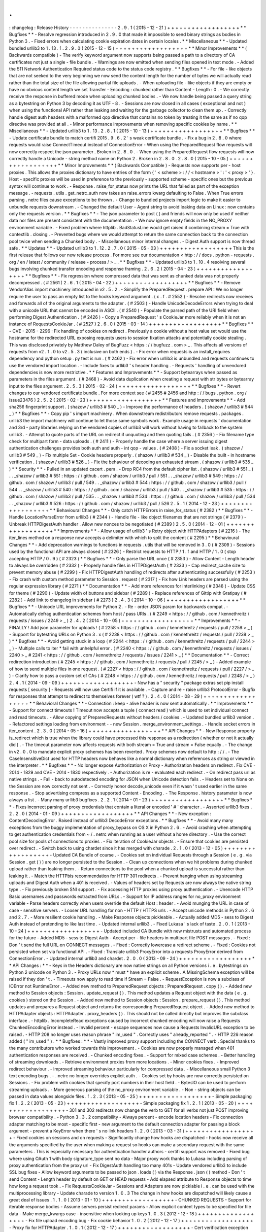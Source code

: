 .
.
:
changelog
:
Release
History
-
-
-
-
-
-
-
-
-
-
-
-
-
-
-
2
.
9
.
1
(
2015
-
12
-
21
)
+
+
+
+
+
+
+
+
+
+
+
+
+
+
+
+
+
+
*
*
Bugfixes
*
*
-
Resolve
regression
introduced
in
2
.
9
.
0
that
made
it
impossible
to
send
binary
strings
as
bodies
in
Python
3
.
-
Fixed
errors
when
calculating
cookie
expiration
dates
in
certain
locales
.
*
*
Miscellaneous
*
*
-
Updated
bundled
urllib3
to
1
.
13
.
1
.
2
.
9
.
0
(
2015
-
12
-
15
)
+
+
+
+
+
+
+
+
+
+
+
+
+
+
+
+
+
+
*
*
Minor
Improvements
*
*
(
Backwards
compatible
)
-
The
verify
keyword
argument
now
supports
being
passed
a
path
to
a
directory
of
CA
certificates
not
just
a
single
-
file
bundle
.
-
Warnings
are
now
emitted
when
sending
files
opened
in
text
mode
.
-
Added
the
511
Network
Authentication
Required
status
code
to
the
status
code
registry
.
*
*
Bugfixes
*
*
-
For
file
-
like
objects
that
are
not
seeked
to
the
very
beginning
we
now
send
the
content
length
for
the
number
of
bytes
we
will
actually
read
rather
than
the
total
size
of
the
file
allowing
partial
file
uploads
.
-
When
uploading
file
-
like
objects
if
they
are
empty
or
have
no
obvious
content
length
we
set
Transfer
-
Encoding
:
chunked
rather
than
Content
-
Length
:
0
.
-
We
correctly
receive
the
response
in
buffered
mode
when
uploading
chunked
bodies
.
-
We
now
handle
being
passed
a
query
string
as
a
bytestring
on
Python
3
by
decoding
it
as
UTF
-
8
.
-
Sessions
are
now
closed
in
all
cases
(
exceptional
and
not
)
when
using
the
functional
API
rather
than
leaking
and
waiting
for
the
garbage
collector
to
clean
them
up
.
-
Correctly
handle
digest
auth
headers
with
a
malformed
qop
directive
that
contains
no
token
by
treating
it
the
same
as
if
no
qop
directive
was
provided
at
all
.
-
Minor
performance
improvements
when
removing
specific
cookies
by
name
.
*
*
Miscellaneous
*
*
-
Updated
urllib3
to
1
.
13
.
2
.
8
.
1
(
2015
-
10
-
13
)
+
+
+
+
+
+
+
+
+
+
+
+
+
+
+
+
+
+
*
*
Bugfixes
*
*
-
Update
certificate
bundle
to
match
certifi
2015
.
9
.
6
.
2
'
s
weak
certificate
bundle
.
-
Fix
a
bug
in
2
.
8
.
0
where
requests
would
raise
ConnectTimeout
instead
of
ConnectionError
-
When
using
the
PreparedRequest
flow
requests
will
now
correctly
respect
the
json
parameter
.
Broken
in
2
.
8
.
0
.
-
When
using
the
PreparedRequest
flow
requests
will
now
correctly
handle
a
Unicode
-
string
method
name
on
Python
2
.
Broken
in
2
.
8
.
0
.
2
.
8
.
0
(
2015
-
10
-
05
)
+
+
+
+
+
+
+
+
+
+
+
+
+
+
+
+
+
+
*
*
Minor
Improvements
*
*
(
Backwards
Compatible
)
-
Requests
now
supports
per
-
host
proxies
.
This
allows
the
proxies
dictionary
to
have
entries
of
the
form
{
'
<
scheme
>
:
/
/
<
hostname
>
'
:
'
<
proxy
>
'
}
.
Host
-
specific
proxies
will
be
used
in
preference
to
the
previously
-
supported
scheme
-
specific
ones
but
the
previous
syntax
will
continue
to
work
.
-
Response
.
raise_for_status
now
prints
the
URL
that
failed
as
part
of
the
exception
message
.
-
requests
.
utils
.
get_netrc_auth
now
takes
an
raise_errors
kwarg
defaulting
to
False
.
When
True
errors
parsing
.
netrc
files
cause
exceptions
to
be
thrown
.
-
Change
to
bundled
projects
import
logic
to
make
it
easier
to
unbundle
requests
downstream
.
-
Changed
the
default
User
-
Agent
string
to
avoid
leaking
data
on
Linux
:
now
contains
only
the
requests
version
.
*
*
Bugfixes
*
*
-
The
json
parameter
to
post
(
)
and
friends
will
now
only
be
used
if
neither
data
nor
files
are
present
consistent
with
the
documentation
.
-
We
now
ignore
empty
fields
in
the
NO_PROXY
environment
variable
.
-
Fixed
problem
where
httplib
.
BadStatusLine
would
get
raised
if
combining
stream
=
True
with
contextlib
.
closing
.
-
Prevented
bugs
where
we
would
attempt
to
return
the
same
connection
back
to
the
connection
pool
twice
when
sending
a
Chunked
body
.
-
Miscellaneous
minor
internal
changes
.
-
Digest
Auth
support
is
now
thread
safe
.
*
*
Updates
*
*
-
Updated
urllib3
to
1
.
12
.
2
.
7
.
0
(
2015
-
05
-
03
)
+
+
+
+
+
+
+
+
+
+
+
+
+
+
+
+
+
+
This
is
the
first
release
that
follows
our
new
release
process
.
For
more
see
our
documentation
<
http
:
/
/
docs
.
python
-
requests
.
org
/
en
/
latest
/
community
/
release
-
process
/
>
_
.
*
*
Bugfixes
*
*
-
Updated
urllib3
to
1
.
10
.
4
resolving
several
bugs
involving
chunked
transfer
encoding
and
response
framing
.
2
.
6
.
2
(
2015
-
04
-
23
)
+
+
+
+
+
+
+
+
+
+
+
+
+
+
+
+
+
+
*
*
Bugfixes
*
*
-
Fix
regression
where
compressed
data
that
was
sent
as
chunked
data
was
not
properly
decompressed
.
(
#
2561
)
2
.
6
.
1
(
2015
-
04
-
22
)
+
+
+
+
+
+
+
+
+
+
+
+
+
+
+
+
+
+
*
*
Bugfixes
*
*
-
Remove
VendorAlias
import
machinery
introduced
in
v2
.
5
.
2
.
-
Simplify
the
PreparedRequest
.
prepare
API
:
We
no
longer
require
the
user
to
pass
an
empty
list
to
the
hooks
keyword
argument
.
(
c
.
f
.
#
2552
)
-
Resolve
redirects
now
receives
and
forwards
all
of
the
original
arguments
to
the
adapter
.
(
#
2503
)
-
Handle
UnicodeDecodeErrors
when
trying
to
deal
with
a
unicode
URL
that
cannot
be
encoded
in
ASCII
.
(
#
2540
)
-
Populate
the
parsed
path
of
the
URI
field
when
performing
Digest
Authentication
.
(
#
2426
)
-
Copy
a
PreparedRequest
'
s
CookieJar
more
reliably
when
it
is
not
an
instance
of
RequestsCookieJar
.
(
#
2527
)
2
.
6
.
0
(
2015
-
03
-
14
)
+
+
+
+
+
+
+
+
+
+
+
+
+
+
+
+
+
+
*
*
Bugfixes
*
*
-
CVE
-
2015
-
2296
:
Fix
handling
of
cookies
on
redirect
.
Previously
a
cookie
without
a
host
value
set
would
use
the
hostname
for
the
redirected
URL
exposing
requests
users
to
session
fixation
attacks
and
potentially
cookie
stealing
.
This
was
disclosed
privately
by
Matthew
Daley
of
BugFuzz
<
https
:
/
/
bugfuzz
.
com
>
_
.
This
affects
all
versions
of
requests
from
v2
.
1
.
0
to
v2
.
5
.
3
(
inclusive
on
both
ends
)
.
-
Fix
error
when
requests
is
an
install_requires
dependency
and
python
setup
.
py
test
is
run
.
(
#
2462
)
-
Fix
error
when
urllib3
is
unbundled
and
requests
continues
to
use
the
vendored
import
location
.
-
Include
fixes
to
urllib3
'
s
header
handling
.
-
Requests
'
handling
of
unvendored
dependencies
is
now
more
restrictive
.
*
*
Features
and
Improvements
*
*
-
Support
bytearrays
when
passed
as
parameters
in
the
files
argument
.
(
#
2468
)
-
Avoid
data
duplication
when
creating
a
request
with
str
bytes
or
bytearray
input
to
the
files
argument
.
2
.
5
.
3
(
2015
-
02
-
24
)
+
+
+
+
+
+
+
+
+
+
+
+
+
+
+
+
+
+
*
*
Bugfixes
*
*
-
Revert
changes
to
our
vendored
certificate
bundle
.
For
more
context
see
(
#
2455
#
2456
and
http
:
/
/
bugs
.
python
.
org
/
issue23476
)
2
.
5
.
2
(
2015
-
02
-
23
)
+
+
+
+
+
+
+
+
+
+
+
+
+
+
+
+
+
+
*
*
Features
and
Improvements
*
*
-
Add
sha256
fingerprint
support
.
(
shazow
/
urllib3
#
540
_
)
-
Improve
the
performance
of
headers
.
(
shazow
/
urllib3
#
544
_
)
*
*
Bugfixes
*
*
-
Copy
pip
'
s
import
machinery
.
When
downstream
redistributors
remove
requests
.
packages
.
urllib3
the
import
machinery
will
continue
to
let
those
same
symbols
work
.
Example
usage
in
requests
'
documentation
and
3rd
-
party
libraries
relying
on
the
vendored
copies
of
urllib3
will
work
without
having
to
fallback
to
the
system
urllib3
.
-
Attempt
to
quote
parts
of
the
URL
on
redirect
if
unquoting
and
then
quoting
fails
.
(
#
2356
)
-
Fix
filename
type
check
for
multipart
form
-
data
uploads
.
(
#
2411
)
-
Properly
handle
the
case
where
a
server
issuing
digest
authentication
challenges
provides
both
auth
and
auth
-
int
qop
-
values
.
(
#
2408
)
-
Fix
a
socket
leak
.
(
shazow
/
urllib3
#
549
_
)
-
Fix
multiple
Set
-
Cookie
headers
properly
.
(
shazow
/
urllib3
#
534
_
)
-
Disable
the
built
-
in
hostname
verification
.
(
shazow
/
urllib3
#
526
_
)
-
Fix
the
behaviour
of
decoding
an
exhausted
stream
.
(
shazow
/
urllib3
#
535
_
)
*
*
Security
*
*
-
Pulled
in
an
updated
cacert
.
pem
.
-
Drop
RC4
from
the
default
cipher
list
.
(
shazow
/
urllib3
#
551
_
)
.
.
_shazow
/
urllib3
#
551
:
https
:
/
/
github
.
com
/
shazow
/
urllib3
/
pull
/
551
.
.
_shazow
/
urllib3
#
549
:
https
:
/
/
github
.
com
/
shazow
/
urllib3
/
pull
/
549
.
.
_shazow
/
urllib3
#
544
:
https
:
/
/
github
.
com
/
shazow
/
urllib3
/
pull
/
544
.
.
_shazow
/
urllib3
#
540
:
https
:
/
/
github
.
com
/
shazow
/
urllib3
/
pull
/
540
.
.
_shazow
/
urllib3
#
535
:
https
:
/
/
github
.
com
/
shazow
/
urllib3
/
pull
/
535
.
.
_shazow
/
urllib3
#
534
:
https
:
/
/
github
.
com
/
shazow
/
urllib3
/
pull
/
534
.
.
_shazow
/
urllib3
#
526
:
https
:
/
/
github
.
com
/
shazow
/
urllib3
/
pull
/
526
2
.
5
.
1
(
2014
-
12
-
23
)
+
+
+
+
+
+
+
+
+
+
+
+
+
+
+
+
+
+
*
*
Behavioural
Changes
*
*
-
Only
catch
HTTPErrors
in
raise_for_status
(
#
2382
)
*
*
Bugfixes
*
*
-
Handle
LocationParseError
from
urllib3
(
#
2344
)
-
Handle
file
-
like
object
filenames
that
are
not
strings
(
#
2379
)
-
Unbreak
HTTPDigestAuth
handler
.
Allow
new
nonces
to
be
negotiated
(
#
2389
)
2
.
5
.
0
(
2014
-
12
-
01
)
+
+
+
+
+
+
+
+
+
+
+
+
+
+
+
+
+
+
*
*
Improvements
*
*
-
Allow
usage
of
urllib3
'
s
Retry
object
with
HTTPAdapters
(
#
2216
)
-
The
iter_lines
method
on
a
response
now
accepts
a
delimiter
with
which
to
split
the
content
(
#
2295
)
*
*
Behavioural
Changes
*
*
-
Add
deprecation
warnings
to
functions
in
requests
.
utils
that
will
be
removed
in
3
.
0
(
#
2309
)
-
Sessions
used
by
the
functional
API
are
always
closed
(
#
2326
)
-
Restrict
requests
to
HTTP
/
1
.
1
and
HTTP
/
1
.
0
(
stop
accepting
HTTP
/
0
.
9
)
(
#
2323
)
*
*
Bugfixes
*
*
-
Only
parse
the
URL
once
(
#
2353
)
-
Allow
Content
-
Length
header
to
always
be
overridden
(
#
2332
)
-
Properly
handle
files
in
HTTPDigestAuth
(
#
2333
)
-
Cap
redirect_cache
size
to
prevent
memory
abuse
(
#
2299
)
-
Fix
HTTPDigestAuth
handling
of
redirects
after
authenticating
successfully
(
#
2253
)
-
Fix
crash
with
custom
method
parameter
to
Session
.
request
(
#
2317
)
-
Fix
how
Link
headers
are
parsed
using
the
regular
expression
library
(
#
2271
)
*
*
Documentation
*
*
-
Add
more
references
for
interlinking
(
#
2348
)
-
Update
CSS
for
theme
(
#
2290
)
-
Update
width
of
buttons
and
sidebar
(
#
2289
)
-
Replace
references
of
Gittip
with
Gratipay
(
#
2282
)
-
Add
link
to
changelog
in
sidebar
(
#
2273
)
2
.
4
.
3
(
2014
-
10
-
06
)
+
+
+
+
+
+
+
+
+
+
+
+
+
+
+
+
+
+
*
*
Bugfixes
*
*
-
Unicode
URL
improvements
for
Python
2
.
-
Re
-
order
JSON
param
for
backwards
compat
.
-
Automatically
defrag
authentication
schemes
from
host
/
pass
URIs
.
(
#
2249
<
https
:
/
/
github
.
com
/
kennethreitz
/
requests
/
issues
/
2249
>
_
)
2
.
4
.
2
(
2014
-
10
-
05
)
+
+
+
+
+
+
+
+
+
+
+
+
+
+
+
+
+
+
*
*
Improvements
*
*
-
FINALLY
!
Add
json
parameter
for
uploads
!
(
#
2258
<
https
:
/
/
github
.
com
/
kennethreitz
/
requests
/
pull
/
2258
>
_
)
-
Support
for
bytestring
URLs
on
Python
3
.
x
(
#
2238
<
https
:
/
/
github
.
com
/
kennethreitz
/
requests
/
pull
/
2238
>
_
)
*
*
Bugfixes
*
*
-
Avoid
getting
stuck
in
a
loop
(
#
2244
<
https
:
/
/
github
.
com
/
kennethreitz
/
requests
/
pull
/
2244
>
_
)
-
Multiple
calls
to
iter
*
fail
with
unhelpful
error
.
(
#
2240
<
https
:
/
/
github
.
com
/
kennethreitz
/
requests
/
issues
/
2240
>
_
#
2241
<
https
:
/
/
github
.
com
/
kennethreitz
/
requests
/
issues
/
2241
>
_
)
*
*
Documentation
*
*
-
Correct
redirection
introduction
(
#
2245
<
https
:
/
/
github
.
com
/
kennethreitz
/
requests
/
pull
/
2245
/
>
_
)
-
Added
example
of
how
to
send
multiple
files
in
one
request
.
(
#
2227
<
https
:
/
/
github
.
com
/
kennethreitz
/
requests
/
pull
/
2227
/
>
_
)
-
Clarify
how
to
pass
a
custom
set
of
CAs
(
#
2248
<
https
:
/
/
github
.
com
/
kennethreitz
/
requests
/
pull
/
2248
/
>
_
)
2
.
4
.
1
(
2014
-
09
-
09
)
+
+
+
+
+
+
+
+
+
+
+
+
+
+
+
+
+
+
-
Now
has
a
"
security
"
package
extras
set
pip
install
requests
[
security
]
-
Requests
will
now
use
Certifi
if
it
is
available
.
-
Capture
and
re
-
raise
urllib3
ProtocolError
-
Bugfix
for
responses
that
attempt
to
redirect
to
themselves
forever
(
wtf
?
)
.
2
.
4
.
0
(
2014
-
08
-
29
)
+
+
+
+
+
+
+
+
+
+
+
+
+
+
+
+
+
+
*
*
Behavioral
Changes
*
*
-
Connection
:
keep
-
alive
header
is
now
sent
automatically
.
*
*
Improvements
*
*
-
Support
for
connect
timeouts
!
Timeout
now
accepts
a
tuple
(
connect
read
)
which
is
used
to
set
individual
connect
and
read
timeouts
.
-
Allow
copying
of
PreparedRequests
without
headers
/
cookies
.
-
Updated
bundled
urllib3
version
.
-
Refactored
settings
loading
from
environment
-
-
new
Session
.
merge_environment_settings
.
-
Handle
socket
errors
in
iter_content
.
2
.
3
.
0
(
2014
-
05
-
16
)
+
+
+
+
+
+
+
+
+
+
+
+
+
+
+
+
+
+
*
*
API
Changes
*
*
-
New
Response
property
is_redirect
which
is
true
when
the
library
could
have
processed
this
response
as
a
redirection
(
whether
or
not
it
actually
did
)
.
-
The
timeout
parameter
now
affects
requests
with
both
stream
=
True
and
stream
=
False
equally
.
-
The
change
in
v2
.
0
.
0
to
mandate
explicit
proxy
schemes
has
been
reverted
.
Proxy
schemes
now
default
to
http
:
/
/
.
-
The
CaseInsensitiveDict
used
for
HTTP
headers
now
behaves
like
a
normal
dictionary
when
references
as
string
or
viewed
in
the
interpreter
.
*
*
Bugfixes
*
*
-
No
longer
expose
Authorization
or
Proxy
-
Authorization
headers
on
redirect
.
Fix
CVE
-
2014
-
1829
and
CVE
-
2014
-
1830
respectively
.
-
Authorization
is
re
-
evaluated
each
redirect
.
-
On
redirect
pass
url
as
native
strings
.
-
Fall
-
back
to
autodetected
encoding
for
JSON
when
Unicode
detection
fails
.
-
Headers
set
to
None
on
the
Session
are
now
correctly
not
sent
.
-
Correctly
honor
decode_unicode
even
if
it
wasn
'
t
used
earlier
in
the
same
response
.
-
Stop
advertising
compress
as
a
supported
Content
-
Encoding
.
-
The
Response
.
history
parameter
is
now
always
a
list
.
-
Many
many
urllib3
bugfixes
.
2
.
2
.
1
(
2014
-
01
-
23
)
+
+
+
+
+
+
+
+
+
+
+
+
+
+
+
+
+
+
*
*
Bugfixes
*
*
-
Fixes
incorrect
parsing
of
proxy
credentials
that
contain
a
literal
or
encoded
'
#
'
character
.
-
Assorted
urllib3
fixes
.
2
.
2
.
0
(
2014
-
01
-
09
)
+
+
+
+
+
+
+
+
+
+
+
+
+
+
+
+
+
+
*
*
API
Changes
*
*
-
New
exception
:
ContentDecodingError
.
Raised
instead
of
urllib3
DecodeError
exceptions
.
*
*
Bugfixes
*
*
-
Avoid
many
many
exceptions
from
the
buggy
implementation
of
proxy_bypass
on
OS
X
in
Python
2
.
6
.
-
Avoid
crashing
when
attempting
to
get
authentication
credentials
from
~
/
.
netrc
when
running
as
a
user
without
a
home
directory
.
-
Use
the
correct
pool
size
for
pools
of
connections
to
proxies
.
-
Fix
iteration
of
CookieJar
objects
.
-
Ensure
that
cookies
are
persisted
over
redirect
.
-
Switch
back
to
using
chardet
since
it
has
merged
with
charade
.
2
.
1
.
0
(
2013
-
12
-
05
)
+
+
+
+
+
+
+
+
+
+
+
+
+
+
+
+
+
+
-
Updated
CA
Bundle
of
course
.
-
Cookies
set
on
individual
Requests
through
a
Session
(
e
.
g
.
via
Session
.
get
(
)
)
are
no
longer
persisted
to
the
Session
.
-
Clean
up
connections
when
we
hit
problems
during
chunked
upload
rather
than
leaking
them
.
-
Return
connections
to
the
pool
when
a
chunked
upload
is
successful
rather
than
leaking
it
.
-
Match
the
HTTPbis
recommendation
for
HTTP
301
redirects
.
-
Prevent
hanging
when
using
streaming
uploads
and
Digest
Auth
when
a
401
is
received
.
-
Values
of
headers
set
by
Requests
are
now
always
the
native
string
type
.
-
Fix
previously
broken
SNI
support
.
-
Fix
accessing
HTTP
proxies
using
proxy
authentication
.
-
Unencode
HTTP
Basic
usernames
and
passwords
extracted
from
URLs
.
-
Support
for
IP
address
ranges
for
no_proxy
environment
variable
-
Parse
headers
correctly
when
users
override
the
default
Host
:
header
.
-
Avoid
munging
the
URL
in
case
of
case
-
sensitive
servers
.
-
Looser
URL
handling
for
non
-
HTTP
/
HTTPS
urls
.
-
Accept
unicode
methods
in
Python
2
.
6
and
2
.
7
.
-
More
resilient
cookie
handling
.
-
Make
Response
objects
pickleable
.
-
Actually
added
MD5
-
sess
to
Digest
Auth
instead
of
pretending
to
like
last
time
.
-
Updated
internal
urllib3
.
-
Fixed
Lukasa
'
s
lack
of
taste
.
2
.
0
.
1
(
2013
-
10
-
24
)
+
+
+
+
+
+
+
+
+
+
+
+
+
+
+
+
+
+
-
Updated
included
CA
Bundle
with
new
mistrusts
and
automated
process
for
the
future
-
Added
MD5
-
sess
to
Digest
Auth
-
Accept
per
-
file
headers
in
multipart
file
POST
messages
.
-
Fixed
:
Don
'
t
send
the
full
URL
on
CONNECT
messages
.
-
Fixed
:
Correctly
lowercase
a
redirect
scheme
.
-
Fixed
:
Cookies
not
persisted
when
set
via
functional
API
.
-
Fixed
:
Translate
urllib3
ProxyError
into
a
requests
ProxyError
derived
from
ConnectionError
.
-
Updated
internal
urllib3
and
chardet
.
2
.
0
.
0
(
2013
-
09
-
24
)
+
+
+
+
+
+
+
+
+
+
+
+
+
+
+
+
+
+
*
*
API
Changes
:
*
*
-
Keys
in
the
Headers
dictionary
are
now
native
strings
on
all
Python
versions
i
.
e
.
bytestrings
on
Python
2
unicode
on
Python
3
.
-
Proxy
URLs
now
*
must
*
have
an
explicit
scheme
.
A
MissingSchema
exception
will
be
raised
if
they
don
'
t
.
-
Timeouts
now
apply
to
read
time
if
Stream
=
False
.
-
RequestException
is
now
a
subclass
of
IOError
not
RuntimeError
.
-
Added
new
method
to
PreparedRequest
objects
:
PreparedRequest
.
copy
(
)
.
-
Added
new
method
to
Session
objects
:
Session
.
update_request
(
)
.
This
method
updates
a
Request
object
with
the
data
(
e
.
g
.
cookies
)
stored
on
the
Session
.
-
Added
new
method
to
Session
objects
:
Session
.
prepare_request
(
)
.
This
method
updates
and
prepares
a
Request
object
and
returns
the
corresponding
PreparedRequest
object
.
-
Added
new
method
to
HTTPAdapter
objects
:
HTTPAdapter
.
proxy_headers
(
)
.
This
should
not
be
called
directly
but
improves
the
subclass
interface
.
-
httplib
.
IncompleteRead
exceptions
caused
by
incorrect
chunked
encoding
will
now
raise
a
Requests
ChunkedEncodingError
instead
.
-
Invalid
percent
-
escape
sequences
now
cause
a
Requests
InvalidURL
exception
to
be
raised
.
-
HTTP
208
no
longer
uses
reason
phrase
"
im_used
"
.
Correctly
uses
"
already_reported
"
.
-
HTTP
226
reason
added
(
"
im_used
"
)
.
*
*
Bugfixes
:
*
*
-
Vastly
improved
proxy
support
including
the
CONNECT
verb
.
Special
thanks
to
the
many
contributors
who
worked
towards
this
improvement
.
-
Cookies
are
now
properly
managed
when
401
authentication
responses
are
received
.
-
Chunked
encoding
fixes
.
-
Support
for
mixed
case
schemes
.
-
Better
handling
of
streaming
downloads
.
-
Retrieve
environment
proxies
from
more
locations
.
-
Minor
cookies
fixes
.
-
Improved
redirect
behaviour
.
-
Improved
streaming
behaviour
particularly
for
compressed
data
.
-
Miscellaneous
small
Python
3
text
encoding
bugs
.
-
.
netrc
no
longer
overrides
explicit
auth
.
-
Cookies
set
by
hooks
are
now
correctly
persisted
on
Sessions
.
-
Fix
problem
with
cookies
that
specify
port
numbers
in
their
host
field
.
-
BytesIO
can
be
used
to
perform
streaming
uploads
.
-
More
generous
parsing
of
the
no_proxy
environment
variable
.
-
Non
-
string
objects
can
be
passed
in
data
values
alongside
files
.
1
.
2
.
3
(
2013
-
05
-
25
)
+
+
+
+
+
+
+
+
+
+
+
+
+
+
+
+
+
+
-
Simple
packaging
fix
1
.
2
.
2
(
2013
-
05
-
23
)
+
+
+
+
+
+
+
+
+
+
+
+
+
+
+
+
+
+
-
Simple
packaging
fix
1
.
2
.
1
(
2013
-
05
-
20
)
+
+
+
+
+
+
+
+
+
+
+
+
+
+
+
+
+
+
-
301
and
302
redirects
now
change
the
verb
to
GET
for
all
verbs
not
just
POST
improving
browser
compatibility
.
-
Python
3
.
3
.
2
compatibility
-
Always
percent
-
encode
location
headers
-
Fix
connection
adapter
matching
to
be
most
-
specific
first
-
new
argument
to
the
default
connection
adapter
for
passing
a
block
argument
-
prevent
a
KeyError
when
there
'
s
no
link
headers
1
.
2
.
0
(
2013
-
03
-
31
)
+
+
+
+
+
+
+
+
+
+
+
+
+
+
+
+
+
+
-
Fixed
cookies
on
sessions
and
on
requests
-
Significantly
change
how
hooks
are
dispatched
-
hooks
now
receive
all
the
arguments
specified
by
the
user
when
making
a
request
so
hooks
can
make
a
secondary
request
with
the
same
parameters
.
This
is
especially
necessary
for
authentication
handler
authors
-
certifi
support
was
removed
-
Fixed
bug
where
using
OAuth
1
with
body
signature_type
sent
no
data
-
Major
proxy
work
thanks
to
Lukasa
including
parsing
of
proxy
authentication
from
the
proxy
url
-
Fix
DigestAuth
handling
too
many
401s
-
Update
vendored
urllib3
to
include
SSL
bug
fixes
-
Allow
keyword
arguments
to
be
passed
to
json
.
loads
(
)
via
the
Response
.
json
(
)
method
-
Don
'
t
send
Content
-
Length
header
by
default
on
GET
or
HEAD
requests
-
Add
elapsed
attribute
to
Response
objects
to
time
how
long
a
request
took
.
-
Fix
RequestsCookieJar
-
Sessions
and
Adapters
are
now
picklable
i
.
e
.
can
be
used
with
the
multiprocessing
library
-
Update
charade
to
version
1
.
0
.
3
The
change
in
how
hooks
are
dispatched
will
likely
cause
a
great
deal
of
issues
.
1
.
1
.
0
(
2013
-
01
-
10
)
+
+
+
+
+
+
+
+
+
+
+
+
+
+
+
+
+
+
-
CHUNKED
REQUESTS
-
Support
for
iterable
response
bodies
-
Assume
servers
persist
redirect
params
-
Allow
explicit
content
types
to
be
specified
for
file
data
-
Make
merge_kwargs
case
-
insensitive
when
looking
up
keys
1
.
0
.
3
(
2012
-
12
-
18
)
+
+
+
+
+
+
+
+
+
+
+
+
+
+
+
+
+
+
-
Fix
file
upload
encoding
bug
-
Fix
cookie
behavior
1
.
0
.
2
(
2012
-
12
-
17
)
+
+
+
+
+
+
+
+
+
+
+
+
+
+
+
+
+
+
-
Proxy
fix
for
HTTPAdapter
.
1
.
0
.
1
(
2012
-
12
-
17
)
+
+
+
+
+
+
+
+
+
+
+
+
+
+
+
+
+
+
-
Cert
verification
exception
bug
.
-
Proxy
fix
for
HTTPAdapter
.
1
.
0
.
0
(
2012
-
12
-
17
)
+
+
+
+
+
+
+
+
+
+
+
+
+
+
+
+
+
+
-
Massive
Refactor
and
Simplification
-
Switch
to
Apache
2
.
0
license
-
Swappable
Connection
Adapters
-
Mountable
Connection
Adapters
-
Mutable
ProcessedRequest
chain
-
/
s
/
prefetch
/
stream
-
Removal
of
all
configuration
-
Standard
library
logging
-
Make
Response
.
json
(
)
callable
not
property
.
-
Usage
of
new
charade
project
which
provides
python
2
and
3
simultaneous
chardet
.
-
Removal
of
all
hooks
except
'
response
'
-
Removal
of
all
authentication
helpers
(
OAuth
Kerberos
)
This
is
not
a
backwards
compatible
change
.
0
.
14
.
2
(
2012
-
10
-
27
)
+
+
+
+
+
+
+
+
+
+
+
+
+
+
+
+
+
+
+
-
Improved
mime
-
compatible
JSON
handling
-
Proxy
fixes
-
Path
hack
fixes
-
Case
-
Insensitive
Content
-
Encoding
headers
-
Support
for
CJK
parameters
in
form
posts
0
.
14
.
1
(
2012
-
10
-
01
)
+
+
+
+
+
+
+
+
+
+
+
+
+
+
+
+
+
+
+
-
Python
3
.
3
Compatibility
-
Simply
default
accept
-
encoding
-
Bugfixes
0
.
14
.
0
(
2012
-
09
-
02
)
+
+
+
+
+
+
+
+
+
+
+
+
+
+
+
+
+
+
+
+
-
No
more
iter_content
errors
if
already
downloaded
.
0
.
13
.
9
(
2012
-
08
-
25
)
+
+
+
+
+
+
+
+
+
+
+
+
+
+
+
+
+
+
+
-
Fix
for
OAuth
+
POSTs
-
Remove
exception
eating
from
dispatch_hook
-
General
bugfixes
0
.
13
.
8
(
2012
-
08
-
21
)
+
+
+
+
+
+
+
+
+
+
+
+
+
+
+
+
+
+
+
-
Incredible
Link
header
support
:
)
0
.
13
.
7
(
2012
-
08
-
19
)
+
+
+
+
+
+
+
+
+
+
+
+
+
+
+
+
+
+
+
-
Support
for
(
key
value
)
lists
everywhere
.
-
Digest
Authentication
improvements
.
-
Ensure
proxy
exclusions
work
properly
.
-
Clearer
UnicodeError
exceptions
.
-
Automatic
casting
of
URLs
to
strings
(
fURL
and
such
)
-
Bugfixes
.
0
.
13
.
6
(
2012
-
08
-
06
)
+
+
+
+
+
+
+
+
+
+
+
+
+
+
+
+
+
+
+
-
Long
awaited
fix
for
hanging
connections
!
0
.
13
.
5
(
2012
-
07
-
27
)
+
+
+
+
+
+
+
+
+
+
+
+
+
+
+
+
+
+
+
-
Packaging
fix
0
.
13
.
4
(
2012
-
07
-
27
)
+
+
+
+
+
+
+
+
+
+
+
+
+
+
+
+
+
+
+
-
GSSAPI
/
Kerberos
authentication
!
-
App
Engine
2
.
7
Fixes
!
-
Fix
leaking
connections
(
from
urllib3
update
)
-
OAuthlib
path
hack
fix
-
OAuthlib
URL
parameters
fix
.
0
.
13
.
3
(
2012
-
07
-
12
)
+
+
+
+
+
+
+
+
+
+
+
+
+
+
+
+
+
+
+
-
Use
simplejson
if
available
.
-
Do
not
hide
SSLErrors
behind
Timeouts
.
-
Fixed
param
handling
with
urls
containing
fragments
.
-
Significantly
improved
information
in
User
Agent
.
-
client
certificates
are
ignored
when
verify
=
False
0
.
13
.
2
(
2012
-
06
-
28
)
+
+
+
+
+
+
+
+
+
+
+
+
+
+
+
+
+
+
+
-
Zero
dependencies
(
once
again
)
!
-
New
:
Response
.
reason
-
Sign
querystring
parameters
in
OAuth
1
.
0
-
Client
certificates
no
longer
ignored
when
verify
=
False
-
Add
openSUSE
certificate
support
0
.
13
.
1
(
2012
-
06
-
07
)
+
+
+
+
+
+
+
+
+
+
+
+
+
+
+
+
+
+
+
-
Allow
passing
a
file
or
file
-
like
object
as
data
.
-
Allow
hooks
to
return
responses
that
indicate
errors
.
-
Fix
Response
.
text
and
Response
.
json
for
body
-
less
responses
.
0
.
13
.
0
(
2012
-
05
-
29
)
+
+
+
+
+
+
+
+
+
+
+
+
+
+
+
+
+
+
+
-
Removal
of
Requests
.
async
in
favor
of
grequests
<
https
:
/
/
github
.
com
/
kennethreitz
/
grequests
>
_
-
Allow
disabling
of
cookie
persistence
.
-
New
implementation
of
safe_mode
-
cookies
.
get
now
supports
default
argument
-
Session
cookies
not
saved
when
Session
.
request
is
called
with
return_response
=
False
-
Env
:
no_proxy
support
.
-
RequestsCookieJar
improvements
.
-
Various
bug
fixes
.
0
.
12
.
1
(
2012
-
05
-
08
)
+
+
+
+
+
+
+
+
+
+
+
+
+
+
+
+
+
+
+
-
New
Response
.
json
property
.
-
Ability
to
add
string
file
uploads
.
-
Fix
out
-
of
-
range
issue
with
iter_lines
.
-
Fix
iter_content
default
size
.
-
Fix
POST
redirects
containing
files
.
0
.
12
.
0
(
2012
-
05
-
02
)
+
+
+
+
+
+
+
+
+
+
+
+
+
+
+
+
+
+
+
-
EXPERIMENTAL
OAUTH
SUPPORT
!
-
Proper
CookieJar
-
backed
cookies
interface
with
awesome
dict
-
like
interface
.
-
Speed
fix
for
non
-
iterated
content
chunks
.
-
Move
pre_request
to
a
more
usable
place
.
-
New
pre_send
hook
.
-
Lazily
encode
data
params
files
.
-
Load
system
Certificate
Bundle
if
certify
isn
'
t
available
.
-
Cleanups
fixes
.
0
.
11
.
2
(
2012
-
04
-
22
)
+
+
+
+
+
+
+
+
+
+
+
+
+
+
+
+
+
+
+
-
Attempt
to
use
the
OS
'
s
certificate
bundle
if
certifi
isn
'
t
available
.
-
Infinite
digest
auth
redirect
fix
.
-
Multi
-
part
file
upload
improvements
.
-
Fix
decoding
of
invalid
%
encodings
in
URLs
.
-
If
there
is
no
content
in
a
response
don
'
t
throw
an
error
the
second
time
that
content
is
attempted
to
be
read
.
-
Upload
data
on
redirects
.
0
.
11
.
1
(
2012
-
03
-
30
)
+
+
+
+
+
+
+
+
+
+
+
+
+
+
+
+
+
+
+
*
POST
redirects
now
break
RFC
to
do
what
browsers
do
:
Follow
up
with
a
GET
.
*
New
strict_mode
configuration
to
disable
new
redirect
behavior
.
0
.
11
.
0
(
2012
-
03
-
14
)
+
+
+
+
+
+
+
+
+
+
+
+
+
+
+
+
+
+
+
*
Private
SSL
Certificate
support
*
Remove
select
.
poll
from
Gevent
monkeypatching
*
Remove
redundant
generator
for
chunked
transfer
encoding
*
Fix
:
Response
.
ok
raises
Timeout
Exception
in
safe_mode
0
.
10
.
8
(
2012
-
03
-
09
)
+
+
+
+
+
+
+
+
+
+
+
+
+
+
+
+
+
+
+
*
Generate
chunked
ValueError
fix
*
Proxy
configuration
by
environment
variables
*
Simplification
of
iter_lines
.
*
New
trust_env
configuration
for
disabling
system
/
environment
hints
.
*
Suppress
cookie
errors
.
0
.
10
.
7
(
2012
-
03
-
07
)
+
+
+
+
+
+
+
+
+
+
+
+
+
+
+
+
+
+
+
*
encode_uri
=
False
0
.
10
.
6
(
2012
-
02
-
25
)
+
+
+
+
+
+
+
+
+
+
+
+
+
+
+
+
+
+
+
*
Allow
'
=
'
in
cookies
.
0
.
10
.
5
(
2012
-
02
-
25
)
+
+
+
+
+
+
+
+
+
+
+
+
+
+
+
+
+
+
+
*
Response
body
with
0
content
-
length
fix
.
*
New
async
.
imap
.
*
Don
'
t
fail
on
netrc
.
0
.
10
.
4
(
2012
-
02
-
20
)
+
+
+
+
+
+
+
+
+
+
+
+
+
+
+
+
+
+
+
*
Honor
netrc
.
0
.
10
.
3
(
2012
-
02
-
20
)
+
+
+
+
+
+
+
+
+
+
+
+
+
+
+
+
+
+
+
*
HEAD
requests
don
'
t
follow
redirects
anymore
.
*
raise_for_status
(
)
doesn
'
t
raise
for
3xx
anymore
.
*
Make
Session
objects
picklable
.
*
ValueError
for
invalid
schema
URLs
.
0
.
10
.
2
(
2012
-
01
-
15
)
+
+
+
+
+
+
+
+
+
+
+
+
+
+
+
+
+
+
+
*
Vastly
improved
URL
quoting
.
*
Additional
allowed
cookie
key
values
.
*
Attempted
fix
for
"
Too
many
open
files
"
Error
*
Replace
unicode
errors
on
first
pass
no
need
for
second
pass
.
*
Append
'
/
'
to
bare
-
domain
urls
before
query
insertion
.
*
Exceptions
now
inherit
from
RuntimeError
.
*
Binary
uploads
+
auth
fix
.
*
Bugfixes
.
0
.
10
.
1
(
2012
-
01
-
23
)
+
+
+
+
+
+
+
+
+
+
+
+
+
+
+
+
+
+
+
*
PYTHON
3
SUPPORT
!
*
Dropped
2
.
5
Support
.
(
*
Backwards
Incompatible
*
)
0
.
10
.
0
(
2012
-
01
-
21
)
+
+
+
+
+
+
+
+
+
+
+
+
+
+
+
+
+
+
+
*
Response
.
content
is
now
bytes
-
only
.
(
*
Backwards
Incompatible
*
)
*
New
Response
.
text
is
unicode
-
only
.
*
If
no
Response
.
encoding
is
specified
and
chardet
is
available
Response
.
text
will
guess
an
encoding
.
*
Default
to
ISO
-
8859
-
1
(
Western
)
encoding
for
"
text
"
subtypes
.
*
Removal
of
decode_unicode
.
(
*
Backwards
Incompatible
*
)
*
New
multiple
-
hooks
system
.
*
New
Response
.
register_hook
for
registering
hooks
within
the
pipeline
.
*
Response
.
url
is
now
Unicode
.
0
.
9
.
3
(
2012
-
01
-
18
)
+
+
+
+
+
+
+
+
+
+
+
+
+
+
+
+
+
+
*
SSL
verify
=
False
bugfix
(
apparent
on
windows
machines
)
.
0
.
9
.
2
(
2012
-
01
-
18
)
+
+
+
+
+
+
+
+
+
+
+
+
+
+
+
+
+
+
*
Asynchronous
async
.
send
method
.
*
Support
for
proper
chunk
streams
with
boundaries
.
*
session
argument
for
Session
classes
.
*
Print
entire
hook
tracebacks
not
just
exception
instance
.
*
Fix
response
.
iter_lines
from
pending
next
line
.
*
Fix
but
in
HTTP
-
digest
auth
w
/
URI
having
query
strings
.
*
Fix
in
Event
Hooks
section
.
*
Urllib3
update
.
0
.
9
.
1
(
2012
-
01
-
06
)
+
+
+
+
+
+
+
+
+
+
+
+
+
+
+
+
+
+
*
danger_mode
for
automatic
Response
.
raise_for_status
(
)
*
Response
.
iter_lines
refactor
0
.
9
.
0
(
2011
-
12
-
28
)
+
+
+
+
+
+
+
+
+
+
+
+
+
+
+
+
+
+
*
verify
ssl
is
default
.
0
.
8
.
9
(
2011
-
12
-
28
)
+
+
+
+
+
+
+
+
+
+
+
+
+
+
+
+
+
+
*
Packaging
fix
.
0
.
8
.
8
(
2011
-
12
-
28
)
+
+
+
+
+
+
+
+
+
+
+
+
+
+
+
+
+
+
*
SSL
CERT
VERIFICATION
!
*
Release
of
Cerifi
:
Mozilla
'
s
cert
list
.
*
New
'
verify
'
argument
for
SSL
requests
.
*
Urllib3
update
.
0
.
8
.
7
(
2011
-
12
-
24
)
+
+
+
+
+
+
+
+
+
+
+
+
+
+
+
+
+
+
*
iter_lines
last
-
line
truncation
fix
*
Force
safe_mode
for
async
requests
*
Handle
safe_mode
exceptions
more
consistently
*
Fix
iteration
on
null
responses
in
safe_mode
0
.
8
.
6
(
2011
-
12
-
18
)
+
+
+
+
+
+
+
+
+
+
+
+
+
+
+
+
+
+
*
Socket
timeout
fixes
.
*
Proxy
Authorization
support
.
0
.
8
.
5
(
2011
-
12
-
14
)
+
+
+
+
+
+
+
+
+
+
+
+
+
+
+
+
+
+
*
Response
.
iter_lines
!
0
.
8
.
4
(
2011
-
12
-
11
)
+
+
+
+
+
+
+
+
+
+
+
+
+
+
+
+
+
+
*
Prefetch
bugfix
.
*
Added
license
to
installed
version
.
0
.
8
.
3
(
2011
-
11
-
27
)
+
+
+
+
+
+
+
+
+
+
+
+
+
+
+
+
+
+
*
Converted
auth
system
to
use
simpler
callable
objects
.
*
New
session
parameter
to
API
methods
.
*
Display
full
URL
while
logging
.
0
.
8
.
2
(
2011
-
11
-
19
)
+
+
+
+
+
+
+
+
+
+
+
+
+
+
+
+
+
+
*
New
Unicode
decoding
system
based
on
over
-
ridable
Response
.
encoding
.
*
Proper
URL
slash
-
quote
handling
.
*
Cookies
with
[
]
and
_
allowed
.
0
.
8
.
1
(
2011
-
11
-
15
)
+
+
+
+
+
+
+
+
+
+
+
+
+
+
+
+
+
+
*
URL
Request
path
fix
*
Proxy
fix
.
*
Timeouts
fix
.
0
.
8
.
0
(
2011
-
11
-
13
)
+
+
+
+
+
+
+
+
+
+
+
+
+
+
+
+
+
+
*
Keep
-
alive
support
!
*
Complete
removal
of
Urllib2
*
Complete
removal
of
Poster
*
Complete
removal
of
CookieJars
*
New
ConnectionError
raising
*
Safe_mode
for
error
catching
*
prefetch
parameter
for
request
methods
*
OPTION
method
*
Async
pool
size
throttling
*
File
uploads
send
real
names
*
Vendored
in
urllib3
0
.
7
.
6
(
2011
-
11
-
07
)
+
+
+
+
+
+
+
+
+
+
+
+
+
+
+
+
+
+
*
Digest
authentication
bugfix
(
attach
query
data
to
path
)
0
.
7
.
5
(
2011
-
11
-
04
)
+
+
+
+
+
+
+
+
+
+
+
+
+
+
+
+
+
+
*
Response
.
content
=
None
if
there
was
an
invalid
response
.
*
Redirection
auth
handling
.
0
.
7
.
4
(
2011
-
10
-
26
)
+
+
+
+
+
+
+
+
+
+
+
+
+
+
+
+
+
+
*
Session
Hooks
fix
.
0
.
7
.
3
(
2011
-
10
-
23
)
+
+
+
+
+
+
+
+
+
+
+
+
+
+
+
+
+
+
*
Digest
Auth
fix
.
0
.
7
.
2
(
2011
-
10
-
23
)
+
+
+
+
+
+
+
+
+
+
+
+
+
+
+
+
+
+
*
PATCH
Fix
.
0
.
7
.
1
(
2011
-
10
-
23
)
+
+
+
+
+
+
+
+
+
+
+
+
+
+
+
+
+
+
*
Move
away
from
urllib2
authentication
handling
.
*
Fully
Remove
AuthManager
AuthObject
&
c
.
*
New
tuple
-
based
auth
system
with
handler
callbacks
.
0
.
7
.
0
(
2011
-
10
-
22
)
+
+
+
+
+
+
+
+
+
+
+
+
+
+
+
+
+
+
*
Sessions
are
now
the
primary
interface
.
*
Deprecated
InvalidMethodException
.
*
PATCH
fix
.
*
New
config
system
(
no
more
global
settings
)
.
0
.
6
.
6
(
2011
-
10
-
19
)
+
+
+
+
+
+
+
+
+
+
+
+
+
+
+
+
+
+
*
Session
parameter
bugfix
(
params
merging
)
.
0
.
6
.
5
(
2011
-
10
-
18
)
+
+
+
+
+
+
+
+
+
+
+
+
+
+
+
+
+
+
*
Offline
(
fast
)
test
suite
.
*
Session
dictionary
argument
merging
.
0
.
6
.
4
(
2011
-
10
-
13
)
+
+
+
+
+
+
+
+
+
+
+
+
+
+
+
+
+
+
*
Automatic
decoding
of
unicode
based
on
HTTP
Headers
.
*
New
decode_unicode
setting
.
*
Removal
of
r
.
read
/
close
methods
.
*
New
r
.
faw
interface
for
advanced
response
usage
.
*
*
Automatic
expansion
of
parameterized
headers
.
0
.
6
.
3
(
2011
-
10
-
13
)
+
+
+
+
+
+
+
+
+
+
+
+
+
+
+
+
+
+
*
Beautiful
requests
.
async
module
for
making
async
requests
w
/
gevent
.
0
.
6
.
2
(
2011
-
10
-
09
)
+
+
+
+
+
+
+
+
+
+
+
+
+
+
+
+
+
+
*
GET
/
HEAD
obeys
allow_redirects
=
False
.
0
.
6
.
1
(
2011
-
08
-
20
)
+
+
+
+
+
+
+
+
+
+
+
+
+
+
+
+
+
+
*
Enhanced
status
codes
experience
\
o
/
*
Set
a
maximum
number
of
redirects
(
settings
.
max_redirects
)
*
Full
Unicode
URL
support
*
Support
for
protocol
-
less
redirects
.
*
Allow
for
arbitrary
request
types
.
*
Bugfixes
0
.
6
.
0
(
2011
-
08
-
17
)
+
+
+
+
+
+
+
+
+
+
+
+
+
+
+
+
+
+
*
New
callback
hook
system
*
New
persistent
sessions
object
and
context
manager
*
Transparent
Dict
-
cookie
handling
*
Status
code
reference
object
*
Removed
Response
.
cached
*
Added
Response
.
request
*
All
args
are
kwargs
*
Relative
redirect
support
*
HTTPError
handling
improvements
*
Improved
https
testing
*
Bugfixes
0
.
5
.
1
(
2011
-
07
-
23
)
+
+
+
+
+
+
+
+
+
+
+
+
+
+
+
+
+
+
*
International
Domain
Name
Support
!
*
Access
headers
without
fetching
entire
body
(
read
(
)
)
*
Use
lists
as
dicts
for
parameters
*
Add
Forced
Basic
Authentication
*
Forced
Basic
is
default
authentication
type
*
python
-
requests
.
org
default
User
-
Agent
header
*
CaseInsensitiveDict
lower
-
case
caching
*
Response
.
history
bugfix
0
.
5
.
0
(
2011
-
06
-
21
)
+
+
+
+
+
+
+
+
+
+
+
+
+
+
+
+
+
+
*
PATCH
Support
*
Support
for
Proxies
*
HTTPBin
Test
Suite
*
Redirect
Fixes
*
settings
.
verbose
stream
writing
*
Querystrings
for
all
methods
*
URLErrors
(
Connection
Refused
Timeout
Invalid
URLs
)
are
treated
as
explicitly
raised
r
.
requests
.
get
(
'
hwe
:
/
/
blah
'
)
;
r
.
raise_for_status
(
)
0
.
4
.
1
(
2011
-
05
-
22
)
+
+
+
+
+
+
+
+
+
+
+
+
+
+
+
+
+
+
*
Improved
Redirection
Handling
*
New
'
allow_redirects
'
param
for
following
non
-
GET
/
HEAD
Redirects
*
Settings
module
refactoring
0
.
4
.
0
(
2011
-
05
-
15
)
+
+
+
+
+
+
+
+
+
+
+
+
+
+
+
+
+
+
*
Response
.
history
:
list
of
redirected
responses
*
Case
-
Insensitive
Header
Dictionaries
!
*
Unicode
URLs
0
.
3
.
4
(
2011
-
05
-
14
)
+
+
+
+
+
+
+
+
+
+
+
+
+
+
+
+
+
+
*
Urllib2
HTTPAuthentication
Recursion
fix
(
Basic
/
Digest
)
*
Internal
Refactor
*
Bytes
data
upload
Bugfix
0
.
3
.
3
(
2011
-
05
-
12
)
+
+
+
+
+
+
+
+
+
+
+
+
+
+
+
+
+
+
*
Request
timeouts
*
Unicode
url
-
encoded
data
*
Settings
context
manager
and
module
0
.
3
.
2
(
2011
-
04
-
15
)
+
+
+
+
+
+
+
+
+
+
+
+
+
+
+
+
+
+
*
Automatic
Decompression
of
GZip
Encoded
Content
*
AutoAuth
Support
for
Tupled
HTTP
Auth
0
.
3
.
1
(
2011
-
04
-
01
)
+
+
+
+
+
+
+
+
+
+
+
+
+
+
+
+
+
+
*
Cookie
Changes
*
Response
.
read
(
)
*
Poster
fix
0
.
3
.
0
(
2011
-
02
-
25
)
+
+
+
+
+
+
+
+
+
+
+
+
+
+
+
+
+
+
*
Automatic
Authentication
API
Change
*
Smarter
Query
URL
Parameterization
*
Allow
file
uploads
and
POST
data
together
*
New
Authentication
Manager
System
-
Simpler
Basic
HTTP
System
-
Supports
all
build
-
in
urllib2
Auths
-
Allows
for
custom
Auth
Handlers
0
.
2
.
4
(
2011
-
02
-
19
)
+
+
+
+
+
+
+
+
+
+
+
+
+
+
+
+
+
+
*
Python
2
.
5
Support
*
PyPy
-
c
v1
.
4
Support
*
Auto
-
Authentication
tests
*
Improved
Request
object
constructor
0
.
2
.
3
(
2011
-
02
-
15
)
+
+
+
+
+
+
+
+
+
+
+
+
+
+
+
+
+
+
*
New
HTTPHandling
Methods
-
Response
.
__nonzero__
(
false
if
bad
HTTP
Status
)
-
Response
.
ok
(
True
if
expected
HTTP
Status
)
-
Response
.
error
(
Logged
HTTPError
if
bad
HTTP
Status
)
-
Response
.
raise_for_status
(
)
(
Raises
stored
HTTPError
)
0
.
2
.
2
(
2011
-
02
-
14
)
+
+
+
+
+
+
+
+
+
+
+
+
+
+
+
+
+
+
*
Still
handles
request
in
the
event
of
an
HTTPError
.
(
Issue
#
2
)
*
Eventlet
and
Gevent
Monkeypatch
support
.
*
Cookie
Support
(
Issue
#
1
)
0
.
2
.
1
(
2011
-
02
-
14
)
+
+
+
+
+
+
+
+
+
+
+
+
+
+
+
+
+
+
*
Added
file
attribute
to
POST
and
PUT
requests
for
multipart
-
encode
file
uploads
.
*
Added
Request
.
url
attribute
for
context
and
redirects
0
.
2
.
0
(
2011
-
02
-
14
)
+
+
+
+
+
+
+
+
+
+
+
+
+
+
+
+
+
+
*
Birth
!
0
.
0
.
1
(
2011
-
02
-
13
)
+
+
+
+
+
+
+
+
+
+
+
+
+
+
+
+
+
+
*
Frustration
*
Conception
